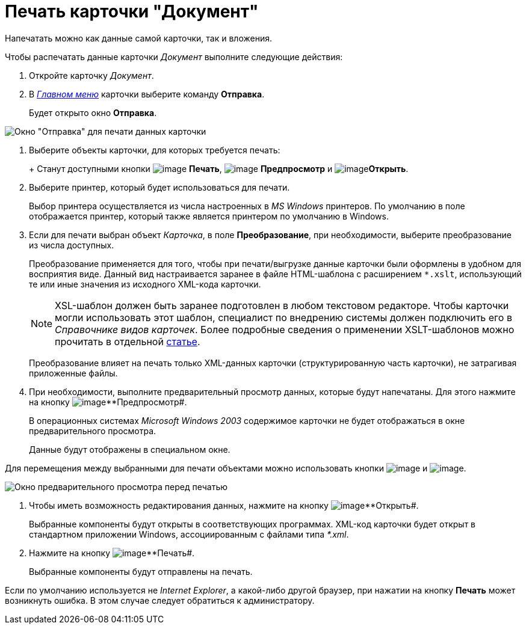 = Печать карточки "Документ"

Напечатать можно как данные самой карточки, так и вложения.

.Чтобы распечатать данные карточки _Документ_ выполните следующие действия:
. Откройте карточку _Документ_.
. В xref:Dcard_menu.adoc[_Главном меню_] карточки выберите команду *Отправка*.
+
Будет открыто окно *Отправка*.

image::Dcard_print.png[Окно "Отправка" для печати данных карточки]
. Выберите объекты карточки, для которых требуется печать:
+
+
Станут доступными кнопки image:buttons/print.png[image] *Печать*, image:buttons/preview.png[image] *Предпросмотр* и image:buttons/file_open.png[image]*Открыть*.
. Выберите принтер, который будет использоваться для печати.
+
Выбор принтера осуществляется из числа настроенных в _MS Windows_ принтеров. По умолчанию в поле отображается принтер, который также является принтером по умолчанию в Windows.
. Если для печати выбран объект _Карточка_, в поле *Преобразование*, при необходимости, выберите преобразование из числа доступных.
+

Преобразование применяется для того, чтобы при печати/выгрузке данные карточки были оформлены в удобном для восприятия виде. Данный вид настраивается заранее в файле HTML-шаблона с расширением `*.xslt`, использующий те или иные значения из исходного XML-кода карточки.
+

[NOTE]
====
XSL-шаблон должен быть заранее подготовлен в любом текстовом редакторе. Чтобы карточки могли использовать этот шаблон, специалист по внедрению системы должен подключить его в _Справочнике видов карточек_. Более подробные сведения о применении XSLT-шаблонов можно прочитать в отдельной https://docsvision.zendesk.com/entries/20913462-docsvision-1[статье].
====
+
Преобразование влияет на печать только XML-данных карточки (структурированную часть карточки), не затрагивая приложенные файлы.
. При необходимости, выполните предварительный просмотр данных, которые будут напечатаны. Для этого нажмите на кнопку image:buttons/preview.png[image]**Предпросмотр#.
+
В операционных системах _Microsoft Windows 2003_ содержимое карточки не будет отображаться в окне предварительного просмотра.
+
Данные будут отображены в специальном окне.

Для перемещения между выбранными для печати объектами можно использовать кнопки image:buttons/arrow_blue_left.png[image] и image:buttons/arrow_blue_right.png[image].

image::Dcard_print_preview.png[Окно предварительного просмотра перед печатью]
. Чтобы иметь возможность редактирования данных, нажмите на кнопку image:buttons/file_open.png[image]**Открыть#.
+
Выбранные компоненты будут открыты в соответствующих программах. XML-код карточки будет открыт в стандартном приложении Windows, ассоциированным с файлами типа _*.xml_.
. Нажмите на кнопку image:buttons/print.png[image]**Печать#.
+
Выбранные компоненты будут отправлены на печать.

Если по умолчанию используется не _Internet Explorer_, а какой-либо другой браузер, при нажатии на кнопку *Печать* может возникнуть ошибка. В этом случае следует обратиться к администратору.
